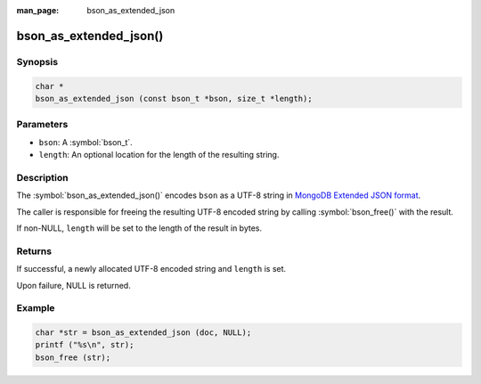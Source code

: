 :man_page: bson_as_extended_json

bson_as_extended_json()
=======================

Synopsis
--------

.. code-block:: c

  char *
  bson_as_extended_json (const bson_t *bson, size_t *length);

Parameters
----------

* ``bson``: A :symbol:`bson_t`.
* ``length``: An optional location for the length of the resulting string.

Description
-----------

The :symbol:`bson_as_extended_json()` encodes ``bson`` as a UTF-8 string in `MongoDB Extended JSON format`_.

The caller is responsible for freeing the resulting UTF-8 encoded string by calling :symbol:`bson_free()` with the result.

If non-NULL, ``length`` will be set to the length of the result in bytes.

Returns
-------

If successful, a newly allocated UTF-8 encoded string and ``length`` is set.

Upon failure, NULL is returned.

Example
-------

.. code-block:: c

  char *str = bson_as_extended_json (doc, NULL);
  printf ("%s\n", str);
  bson_free (str);

.. _MongoDB Extended JSON format: https://github.com/mongodb/specifications/blob/master/source/extended-json.rst
